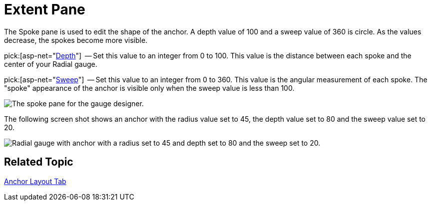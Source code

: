 ﻿////
|metadata|
{
    "name": "webgauge-anchor-extent-pane",
    "controlName": ["WebGauge"],
    "tags": ["How Do I"],
    "guid": "{971BE97C-C470-4E72-9314-B3C4A3E42B4F}",
    "buildFlags": [],
    "createdOn": "0001-01-01T00:00:00Z"
}
|metadata|
////

= Extent Pane

The Spoke pane is used to edit the shape of the anchor. A depth value of 100 and a sweep value of 360 is circle. As the values decrease, the spokes become more visible.

pick:[asp-net="link:infragistics4.webui.ultrawebgauge.v{ProductVersion}~infragistics.ultragauge.resources.radialgaugeneedleanchor~spokedepth.html[Depth]"]  -- Set this value to an integer from 0 to 100. This value is the distance between each spoke and the center of your Radial gauge.

pick:[asp-net="link:infragistics4.webui.ultrawebgauge.v{ProductVersion}~infragistics.ultragauge.resources.radialgaugeneedleanchor~spokesweep.html[Sweep]"]  -- Set this value to an integer from 0 to 360. This value is the angular measurement of each spoke. The "spoke" appearance of the anchor is visible only when the sweep value is less than 100.

image::images/Spoke_Pane_01.png[The spoke pane for the gauge designer.]

The following screen shot shows an anchor with the radius value set to 45, the depth value set to 80 and the sweep value set to 20.

image::images/Gauge_Spoke_01.png[Radial gauge with anchor with a radius set to 45 and depth set to 80 and the sweep set to 20.]

== Related Topic

link:webgauge-anchor-layout-tab.html[Anchor Layout Tab]